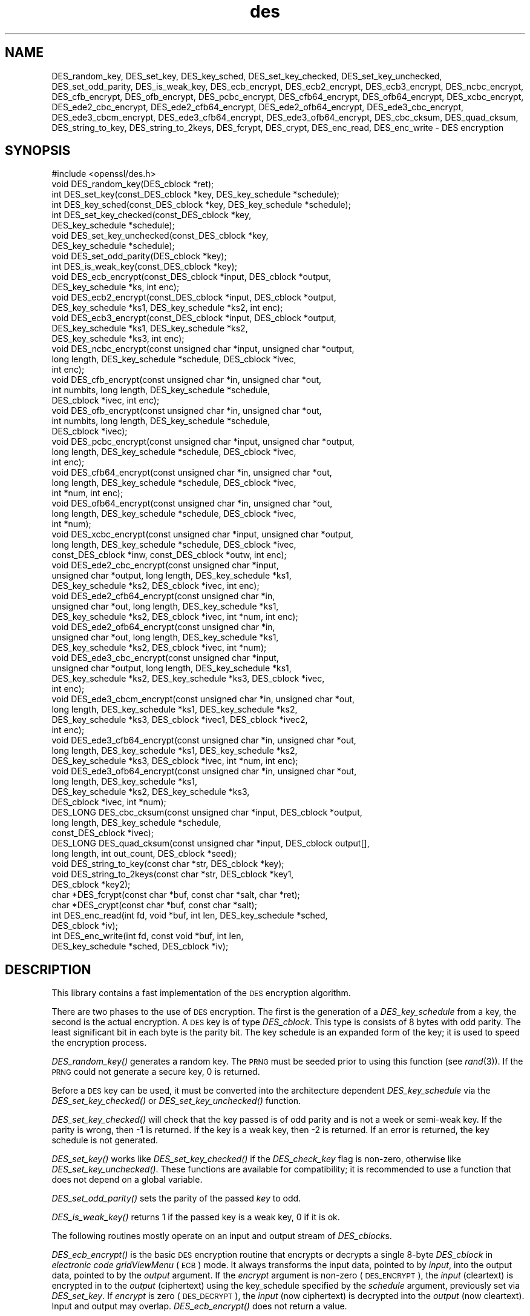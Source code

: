 .\" Automatically generated by Pod::Man 2.27 (Pod::Simple 3.28)
.\"
.\" Standard preamble:
.\" ========================================================================
.de Sp \" Vertical space (when we can't use .PP)
.if t .sp .5v
.if n .sp
..
.de Vb \" Begin verbatim text
.ft CW
.nf
.ne \\$1
..
.de Ve \" End verbatim text
.ft R
.fi
..
.\" Set up some character translations and predefined strings.  \*(-- will
.\" give an unbreakable dash, \*(PI will give pi, \*(L" will give a left
.\" double quote, and \*(R" will give a right double quote.  \*(C+ will
.\" give a nicer C++.  Capital omega is used to do unbreakable dashes and
.\" therefore won't be available.  \*(C` and \*(C' expand to `' in nroff,
.\" nothing in troff, for use with C<>.
.tr \(*W-
.ds C+ C\v'-.1v'\h'-1p'\s-2+\h'-1p'+\s0\v'.1v'\h'-1p'
.ie n \{\
.    ds -- \(*W-
.    ds PI pi
.    if (\n(.H=4u)&(1m=24u) .ds -- \(*W\h'-12u'\(*W\h'-12u'-\" diablo 10 pitch
.    if (\n(.H=4u)&(1m=20u) .ds -- \(*W\h'-12u'\(*W\h'-8u'-\"  diablo 12 pitch
.    ds L" ""
.    ds R" ""
.    ds C` ""
.    ds C' ""
'br\}
.el\{\
.    ds -- \|\(em\|
.    ds PI \(*p
.    ds L" ``
.    ds R" ''
.    ds C`
.    ds C'
'br\}
.\"
.\" Escape single quotes in literal strings from groff's Unicode transform.
.ie \n(.g .ds Aq \(aq
.el       .ds Aq '
.\"
.\" If the F register is turned on, we'll generate index entries on stderr for
.\" titles (.TH), headers (.SH), subsections (.SS), items (.Ip), and index
.\" entries marked with X<> in POD.  Of course, you'll have to process the
.\" output yourself in some meaningful fashion.
.\"
.\" Avoid warning from groff about undefined register 'F'.
.de IX
..
.nr rF 0
.if \n(.g .if rF .nr rF 1
.if (\n(rF:(\n(.g==0)) \{
.    if \nF \{
.        de IX
.        tm Index:\\$1\t\\n%\t"\\$2"
..
.        if !\nF==2 \{
.            nr % 0
.            nr F 2
.        \}
.    \}
.\}
.rr rF
.\"
.\" Accent mark definitions (@(#)ms.acc 1.5 88/02/08 SMI; from UCB 4.2).
.\" Fear.  Run.  Save yourself.  No user-serviceable parts.
.    \" fudge factors for nroff and troff
.if n \{\
.    ds #H 0
.    ds #V .8m
.    ds #F .3m
.    ds #[ \f1
.    ds #] \fP
.\}
.if t \{\
.    ds #H ((1u-(\\\\n(.fu%2u))*.13m)
.    ds #V .6m
.    ds #F 0
.    ds #[ \&
.    ds #] \&
.\}
.    \" simple accents for nroff and troff
.if n \{\
.    ds ' \&
.    ds ` \&
.    ds ^ \&
.    ds , \&
.    ds ~ ~
.    ds /
.\}
.if t \{\
.    ds ' \\k:\h'-(\\n(.wu*8/10-\*(#H)'\'\h"|\\n:u"
.    ds ` \\k:\h'-(\\n(.wu*8/10-\*(#H)'\`\h'|\\n:u'
.    ds ^ \\k:\h'-(\\n(.wu*10/11-\*(#H)'^\h'|\\n:u'
.    ds , \\k:\h'-(\\n(.wu*8/10)',\h'|\\n:u'
.    ds ~ \\k:\h'-(\\n(.wu-\*(#H-.1m)'~\h'|\\n:u'
.    ds / \\k:\h'-(\\n(.wu*8/10-\*(#H)'\z\(sl\h'|\\n:u'
.\}
.    \" troff and (daisy-wheel) nroff accents
.ds : \\k:\h'-(\\n(.wu*8/10-\*(#H+.1m+\*(#F)'\v'-\*(#V'\z.\h'.2m+\*(#F'.\h'|\\n:u'\v'\*(#V'
.ds 8 \h'\*(#H'\(*b\h'-\*(#H'
.ds o \\k:\h'-(\\n(.wu+\w'\(de'u-\*(#H)/2u'\v'-.3n'\*(#[\z\(de\v'.3n'\h'|\\n:u'\*(#]
.ds d- \h'\*(#H'\(pd\h'-\w'~'u'\v'-.25m'\f2\(hy\fP\v'.25m'\h'-\*(#H'
.ds D- D\\k:\h'-\w'D'u'\v'-.11m'\z\(hy\v'.11m'\h'|\\n:u'
.ds th \*(#[\v'.3m'\s+1I\s-1\v'-.3m'\h'-(\w'I'u*2/3)'\s-1o\s+1\*(#]
.ds Th \*(#[\s+2I\s-2\h'-\w'I'u*3/5'\v'-.3m'o\v'.3m'\*(#]
.ds ae a\h'-(\w'a'u*4/10)'e
.ds Ae A\h'-(\w'A'u*4/10)'E
.    \" corrections for vroff
.if v .ds ~ \\k:\h'-(\\n(.wu*9/10-\*(#H)'\s-2\u~\d\s+2\h'|\\n:u'
.if v .ds ^ \\k:\h'-(\\n(.wu*10/11-\*(#H)'\v'-.4m'^\v'.4m'\h'|\\n:u'
.    \" for low resolution devices (crt and lpr)
.if \n(.H>23 .if \n(.V>19 \
\{\
.    ds : e
.    ds 8 ss
.    ds o a
.    ds d- d\h'-1'\(ga
.    ds D- D\h'-1'\(hy
.    ds th \o'bp'
.    ds Th \o'LP'
.    ds ae ae
.    ds Ae AE
.\}
.rm #[ #] #H #V #F C
.\" ========================================================================
.\"
.IX Title "des 3"
.TH des 3 "2016-03-01" "1.0.2g" "OpenSSL"
.\" For nroff, turn off justification.  Always turn off hyphenation; it makes
.\" way too many mistakes in technical documents.
.if n .ad l
.nh
.SH "NAME"
DES_random_key, DES_set_key, DES_key_sched, DES_set_key_checked,
DES_set_key_unchecked, DES_set_odd_parity, DES_is_weak_key,
DES_ecb_encrypt, DES_ecb2_encrypt, DES_ecb3_encrypt, DES_ncbc_encrypt,
DES_cfb_encrypt, DES_ofb_encrypt, DES_pcbc_encrypt, DES_cfb64_encrypt,
DES_ofb64_encrypt, DES_xcbc_encrypt, DES_ede2_cbc_encrypt,
DES_ede2_cfb64_encrypt, DES_ede2_ofb64_encrypt, DES_ede3_cbc_encrypt,
DES_ede3_cbcm_encrypt, DES_ede3_cfb64_encrypt, DES_ede3_ofb64_encrypt,
DES_cbc_cksum, DES_quad_cksum, DES_string_to_key, DES_string_to_2keys,
DES_fcrypt, DES_crypt, DES_enc_read, DES_enc_write \- DES encryption
.SH "SYNOPSIS"
.IX Header "SYNOPSIS"
.Vb 1
\& #include <openssl/des.h>
\&
\& void DES_random_key(DES_cblock *ret);
\&
\& int DES_set_key(const_DES_cblock *key, DES_key_schedule *schedule);
\& int DES_key_sched(const_DES_cblock *key, DES_key_schedule *schedule);
\& int DES_set_key_checked(const_DES_cblock *key,
\&        DES_key_schedule *schedule);
\& void DES_set_key_unchecked(const_DES_cblock *key,
\&        DES_key_schedule *schedule);
\&
\& void DES_set_odd_parity(DES_cblock *key);
\& int DES_is_weak_key(const_DES_cblock *key);
\&
\& void DES_ecb_encrypt(const_DES_cblock *input, DES_cblock *output, 
\&        DES_key_schedule *ks, int enc);
\& void DES_ecb2_encrypt(const_DES_cblock *input, DES_cblock *output, 
\&        DES_key_schedule *ks1, DES_key_schedule *ks2, int enc);
\& void DES_ecb3_encrypt(const_DES_cblock *input, DES_cblock *output, 
\&        DES_key_schedule *ks1, DES_key_schedule *ks2, 
\&        DES_key_schedule *ks3, int enc);
\&
\& void DES_ncbc_encrypt(const unsigned char *input, unsigned char *output, 
\&        long length, DES_key_schedule *schedule, DES_cblock *ivec, 
\&        int enc);
\& void DES_cfb_encrypt(const unsigned char *in, unsigned char *out,
\&        int numbits, long length, DES_key_schedule *schedule,
\&        DES_cblock *ivec, int enc);
\& void DES_ofb_encrypt(const unsigned char *in, unsigned char *out,
\&        int numbits, long length, DES_key_schedule *schedule,
\&        DES_cblock *ivec);
\& void DES_pcbc_encrypt(const unsigned char *input, unsigned char *output, 
\&        long length, DES_key_schedule *schedule, DES_cblock *ivec, 
\&        int enc);
\& void DES_cfb64_encrypt(const unsigned char *in, unsigned char *out,
\&        long length, DES_key_schedule *schedule, DES_cblock *ivec,
\&        int *num, int enc);
\& void DES_ofb64_encrypt(const unsigned char *in, unsigned char *out,
\&        long length, DES_key_schedule *schedule, DES_cblock *ivec,
\&        int *num);
\&
\& void DES_xcbc_encrypt(const unsigned char *input, unsigned char *output, 
\&        long length, DES_key_schedule *schedule, DES_cblock *ivec, 
\&        const_DES_cblock *inw, const_DES_cblock *outw, int enc);
\&
\& void DES_ede2_cbc_encrypt(const unsigned char *input,
\&        unsigned char *output, long length, DES_key_schedule *ks1,
\&        DES_key_schedule *ks2, DES_cblock *ivec, int enc);
\& void DES_ede2_cfb64_encrypt(const unsigned char *in,
\&        unsigned char *out, long length, DES_key_schedule *ks1,
\&        DES_key_schedule *ks2, DES_cblock *ivec, int *num, int enc);
\& void DES_ede2_ofb64_encrypt(const unsigned char *in,
\&        unsigned char *out, long length, DES_key_schedule *ks1,
\&        DES_key_schedule *ks2, DES_cblock *ivec, int *num);
\&
\& void DES_ede3_cbc_encrypt(const unsigned char *input,
\&        unsigned char *output, long length, DES_key_schedule *ks1,
\&        DES_key_schedule *ks2, DES_key_schedule *ks3, DES_cblock *ivec,
\&        int enc);
\& void DES_ede3_cbcm_encrypt(const unsigned char *in, unsigned char *out, 
\&        long length, DES_key_schedule *ks1, DES_key_schedule *ks2, 
\&        DES_key_schedule *ks3, DES_cblock *ivec1, DES_cblock *ivec2, 
\&        int enc);
\& void DES_ede3_cfb64_encrypt(const unsigned char *in, unsigned char *out, 
\&        long length, DES_key_schedule *ks1, DES_key_schedule *ks2,
\&        DES_key_schedule *ks3, DES_cblock *ivec, int *num, int enc);
\& void DES_ede3_ofb64_encrypt(const unsigned char *in, unsigned char *out, 
\&        long length, DES_key_schedule *ks1, 
\&        DES_key_schedule *ks2, DES_key_schedule *ks3, 
\&        DES_cblock *ivec, int *num);
\&
\& DES_LONG DES_cbc_cksum(const unsigned char *input, DES_cblock *output, 
\&        long length, DES_key_schedule *schedule, 
\&        const_DES_cblock *ivec);
\& DES_LONG DES_quad_cksum(const unsigned char *input, DES_cblock output[], 
\&        long length, int out_count, DES_cblock *seed);
\& void DES_string_to_key(const char *str, DES_cblock *key);
\& void DES_string_to_2keys(const char *str, DES_cblock *key1,
\&        DES_cblock *key2);
\&
\& char *DES_fcrypt(const char *buf, const char *salt, char *ret);
\& char *DES_crypt(const char *buf, const char *salt);
\&
\& int DES_enc_read(int fd, void *buf, int len, DES_key_schedule *sched,
\&        DES_cblock *iv);
\& int DES_enc_write(int fd, const void *buf, int len,
\&        DES_key_schedule *sched, DES_cblock *iv);
.Ve
.SH "DESCRIPTION"
.IX Header "DESCRIPTION"
This library contains a fast implementation of the \s-1DES\s0 encryption
algorithm.
.PP
There are two phases to the use of \s-1DES\s0 encryption.  The first is the
generation of a \fIDES_key_schedule\fR from a key, the second is the
actual encryption.  A \s-1DES\s0 key is of type \fIDES_cblock\fR. This type is
consists of 8 bytes with odd parity.  The least significant bit in
each byte is the parity bit.  The key schedule is an expanded form of
the key; it is used to speed the encryption process.
.PP
\&\fIDES_random_key()\fR generates a random key.  The \s-1PRNG\s0 must be seeded
prior to using this function (see \fIrand\fR\|(3)).  If the \s-1PRNG\s0
could not generate a secure key, 0 is returned.
.PP
Before a \s-1DES\s0 key can be used, it must be converted into the
architecture dependent \fIDES_key_schedule\fR via the
\&\fIDES_set_key_checked()\fR or \fIDES_set_key_unchecked()\fR function.
.PP
\&\fIDES_set_key_checked()\fR will check that the key passed is of odd parity
and is not a week or semi-weak key.  If the parity is wrong, then \-1
is returned.  If the key is a weak key, then \-2 is returned.  If an
error is returned, the key schedule is not generated.
.PP
\&\fIDES_set_key()\fR works like
\&\fIDES_set_key_checked()\fR if the \fIDES_check_key\fR flag is non-zero,
otherwise like \fIDES_set_key_unchecked()\fR.  These functions are available
for compatibility; it is recommended to use a function that does not
depend on a global variable.
.PP
\&\fIDES_set_odd_parity()\fR sets the parity of the passed \fIkey\fR to odd.
.PP
\&\fIDES_is_weak_key()\fR returns 1 if the passed key is a weak key, 0 if it
is ok.
.PP
The following routines mostly operate on an input and output stream of
\&\fIDES_cblock\fRs.
.PP
\&\fIDES_ecb_encrypt()\fR is the basic \s-1DES\s0 encryption routine that encrypts or
decrypts a single 8\-byte \fIDES_cblock\fR in \fIelectronic code gridViewMenu\fR
(\s-1ECB\s0) mode.  It always transforms the input data, pointed to by
\&\fIinput\fR, into the output data, pointed to by the \fIoutput\fR argument.
If the \fIencrypt\fR argument is non-zero (\s-1DES_ENCRYPT\s0), the \fIinput\fR
(cleartext) is encrypted in to the \fIoutput\fR (ciphertext) using the
key_schedule specified by the \fIschedule\fR argument, previously set via
\&\fIDES_set_key\fR. If \fIencrypt\fR is zero (\s-1DES_DECRYPT\s0), the \fIinput\fR (now
ciphertext) is decrypted into the \fIoutput\fR (now cleartext).  Input
and output may overlap.  \fIDES_ecb_encrypt()\fR does not return a value.
.PP
\&\fIDES_ecb3_encrypt()\fR encrypts/decrypts the \fIinput\fR block by using
three-key Triple-DES encryption in \s-1ECB\s0 mode.  This involves encrypting
the input with \fIks1\fR, decrypting with the key schedule \fIks2\fR, and
then encrypting with \fIks3\fR.  This routine greatly reduces the chances
of brute force breaking of \s-1DES\s0 and has the advantage of if \fIks1\fR,
\&\fIks2\fR and \fIks3\fR are the same, it is equivalent to just encryption
using \s-1ECB\s0 mode and \fIks1\fR as the key.
.PP
The macro \fIDES_ecb2_encrypt()\fR is provided to perform two-key Triple-DES
encryption by using \fIks1\fR for the final encryption.
.PP
\&\fIDES_ncbc_encrypt()\fR encrypts/decrypts using the \fIcipher-block-chaining\fR
(\s-1CBC\s0) mode of \s-1DES. \s0 If the \fIencrypt\fR argument is non-zero, the
routine cipher-block-chain encrypts the cleartext data pointed to by
the \fIinput\fR argument into the ciphertext pointed to by the \fIoutput\fR
argument, using the key schedule provided by the \fIschedule\fR argument,
and initialization vector provided by the \fIivec\fR argument.  If the
\&\fIlength\fR argument is not an integral multiple of eight bytes, the
last block is copied to a temporary area and zero filled.  The output
is always an integral multiple of eight bytes.
.PP
\&\fIDES_xcbc_encrypt()\fR is \s-1RSA\s0's \s-1DESX\s0 mode of \s-1DES. \s0 It uses \fIinw\fR and
\&\fIoutw\fR to 'whiten' the encryption.  \fIinw\fR and \fIoutw\fR are secret
(unlike the iv) and are as such, part of the key.  So the key is sort
of 24 bytes.  This is much better than \s-1CBC DES.\s0
.PP
\&\fIDES_ede3_cbc_encrypt()\fR implements outer triple \s-1CBC DES\s0 encryption with
three keys. This means that each \s-1DES\s0 operation inside the \s-1CBC\s0 mode is
an \f(CW\*(C`C=E(ks3,D(ks2,E(ks1,M)))\*(C'\fR.  This mode is used by \s-1SSL.\s0
.PP
The \fIDES_ede2_cbc_encrypt()\fR macro implements two-key Triple-DES by
reusing \fIks1\fR for the final encryption.  \f(CW\*(C`C=E(ks1,D(ks2,E(ks1,M)))\*(C'\fR.
This form of Triple-DES is used by the \s-1RSAREF\s0 library.
.PP
\&\fIDES_pcbc_encrypt()\fR encrypt/decrypts using the propagating cipher block
chaining mode used by Kerberos v4. Its parameters are the same as
\&\fIDES_ncbc_encrypt()\fR.
.PP
\&\fIDES_cfb_encrypt()\fR encrypt/decrypts using cipher feedback mode.  This
method takes an array of characters as input and outputs and array of
characters.  It does not require any padding to 8 character groups.
Note: the \fIivec\fR variable is changed and the new changed value needs to
be passed to the next call to this function.  Since this function runs
a complete \s-1DES ECB\s0 encryption per \fInumbits\fR, this function is only
suggested for use when sending small numbers of characters.
.PP
\&\fIDES_cfb64_encrypt()\fR
implements \s-1CFB\s0 mode of \s-1DES\s0 with 64bit feedback.  Why is this
useful you ask?  Because this routine will allow you to encrypt an
arbitrary number of bytes, no 8 byte padding.  Each call to this
routine will encrypt the input bytes to output and then update ivec
and num.  num contains 'how far' we are though ivec.  If this does
not make much sense, read more about cfb mode of \s-1DES :\-\s0).
.PP
\&\fIDES_ede3_cfb64_encrypt()\fR and \fIDES_ede2_cfb64_encrypt()\fR is the same as
\&\fIDES_cfb64_encrypt()\fR except that Triple-DES is used.
.PP
\&\fIDES_ofb_encrypt()\fR encrypts using output feedback mode.  This method
takes an array of characters as input and outputs and array of
characters.  It does not require any padding to 8 character groups.
Note: the \fIivec\fR variable is changed and the new changed value needs to
be passed to the next call to this function.  Since this function runs
a complete \s-1DES ECB\s0 encryption per numbits, this function is only
suggested for use when sending small numbers of characters.
.PP
\&\fIDES_ofb64_encrypt()\fR is the same as \fIDES_cfb64_encrypt()\fR using Output
Feed Back mode.
.PP
\&\fIDES_ede3_ofb64_encrypt()\fR and \fIDES_ede2_ofb64_encrypt()\fR is the same as
\&\fIDES_ofb64_encrypt()\fR, using Triple-DES.
.PP
The following functions are included in the \s-1DES\s0 library for
compatibility with the \s-1MIT\s0 Kerberos library.
.PP
\&\fIDES_cbc_cksum()\fR produces an 8 byte checksum based on the input stream
(via \s-1CBC\s0 encryption).  The last 4 bytes of the checksum are returned
and the complete 8 bytes are placed in \fIoutput\fR. This function is
used by Kerberos v4.  Other applications should use
\&\fIEVP_DigestInit\fR\|(3) etc. instead.
.PP
\&\fIDES_quad_cksum()\fR is a Kerberos v4 function.  It returns a 4 byte
checksum from the input bytes.  The algorithm can be iterated over the
input, depending on \fIout_count\fR, 1, 2, 3 or 4 times.  If \fIoutput\fR is
non-NULL, the 8 bytes generated by each pass are written into
\&\fIoutput\fR.
.PP
The following are DES-based transformations:
.PP
\&\fIDES_fcrypt()\fR is a fast version of the Unix \fIcrypt\fR\|(3) function.  This
version takes only a small amount of space relative to other fast
\&\fIcrypt()\fR implementations.  This is different to the normal crypt in
that the third parameter is the buffer that the return value is
written into.  It needs to be at least 14 bytes long.  This function
is thread safe, unlike the normal crypt.
.PP
\&\fIDES_crypt()\fR is a faster replacement for the normal system \fIcrypt()\fR.
This function calls \fIDES_fcrypt()\fR with a static array passed as the
third parameter.  This emulates the normal non-thread safe semantics
of \fIcrypt\fR\|(3).
.PP
\&\fIDES_enc_write()\fR writes \fIlen\fR bytes to file descriptor \fIfd\fR from
buffer \fIbuf\fR. The data is encrypted via \fIpcbc_encrypt\fR (default)
using \fIsched\fR for the key and \fIiv\fR as a starting vector.  The actual
data send down \fIfd\fR consists of 4 bytes (in network byte order)
containing the length of the following encrypted data.  The encrypted
data then follows, padded with random data out to a multiple of 8
bytes.
.PP
\&\fIDES_enc_read()\fR is used to read \fIlen\fR bytes from file descriptor
\&\fIfd\fR into buffer \fIbuf\fR. The data being read from \fIfd\fR is assumed to
have come from \fIDES_enc_write()\fR and is decrypted using \fIsched\fR for
the key schedule and \fIiv\fR for the initial vector.
.PP
\&\fBWarning:\fR The data format used by \fIDES_enc_write()\fR and \fIDES_enc_read()\fR
has a cryptographic weakness: When asked to write more than \s-1MAXWRITE\s0
bytes, \fIDES_enc_write()\fR will split the data into several chunks that
are all encrypted using the same \s-1IV. \s0 So don't use these functions
unless you are sure you know what you do (in which case you might not
want to use them anyway).  They cannot handle non-blocking sockets.
\&\fIDES_enc_read()\fR uses an internal state and thus cannot be used on
multiple files.
.PP
\&\fIDES_rw_mode\fR is used to specify the encryption mode to use with
\&\fIDES_enc_read()\fR and \fIDES_end_write()\fR.  If set to \fI\s-1DES_PCBC_MODE\s0\fR (the
default), DES_pcbc_encrypt is used.  If set to \fI\s-1DES_CBC_MODE\s0\fR
DES_cbc_encrypt is used.
.SH "NOTES"
.IX Header "NOTES"
Single-key \s-1DES\s0 is insecure due to its short key size.  \s-1ECB\s0 mode is
not suitable for most applications; see \fIdes_modes\fR\|(7).
.PP
The \fIevp\fR\|(3) library provides higher-level encryption functions.
.SH "BUGS"
.IX Header "BUGS"
\&\fIDES_3cbc_encrypt()\fR is flawed and must not be used in applications.
.PP
\&\fIDES_cbc_encrypt()\fR does not modify \fBivec\fR; use \fIDES_ncbc_encrypt()\fR
instead.
.PP
\&\fIDES_cfb_encrypt()\fR and \fIDES_ofb_encrypt()\fR operates on input of 8 bits.
What this means is that if you set numbits to 12, and length to 2, the
first 12 bits will come from the 1st input byte and the low half of
the second input byte.  The second 12 bits will have the low 8 bits
taken from the 3rd input byte and the top 4 bits taken from the 4th
input byte.  The same holds for output.  This function has been
implemented this way because most people will be using a multiple of 8
and because once you get into pulling bytes input bytes apart things
get ugly!
.PP
\&\fIDES_string_to_key()\fR is available for backward compatibility with the
\&\s-1MIT\s0 library.  New applications should use a cryptographic hash function.
The same applies for \fIDES_string_to_2key()\fR.
.SH "CONFORMING TO"
.IX Header "CONFORMING TO"
\&\s-1ANSI X3.106\s0
.PP
The \fBdes\fR library was written to be source code compatible with
the \s-1MIT\s0 Kerberos library.
.SH "SEE ALSO"
.IX Header "SEE ALSO"
\&\fIcrypt\fR\|(3), \fIdes_modes\fR\|(7), \fIevp\fR\|(3), \fIrand\fR\|(3)
.SH "HISTORY"
.IX Header "HISTORY"
In OpenSSL 0.9.7, all des_ functions were renamed to \s-1DES_\s0 to avoid
clashes with older versions of libdes.  Compatibility des_ functions
are provided for a short while, as well as \fIcrypt()\fR.
Declarations for these are in <openssl/des_old.h>. There is no \s-1DES_\s0
variant for \fIdes_random_seed()\fR.
This will happen to other functions
as well if they are deemed redundant (\fIdes_random_seed()\fR just calls
\&\fIRAND_seed()\fR and is present for backward compatibility only), buggy or
already scheduled for removal.
.PP
\&\fIdes_cbc_cksum()\fR, \fIdes_cbc_encrypt()\fR, \fIdes_ecb_encrypt()\fR,
\&\fIdes_is_weak_key()\fR, \fIdes_key_sched()\fR, \fIdes_pcbc_encrypt()\fR,
\&\fIdes_quad_cksum()\fR, \fIdes_random_key()\fR and \fIdes_string_to_key()\fR
are available in the \s-1MIT\s0 Kerberos library;
\&\fIdes_check_key_parity()\fR, \fIdes_fixup_key_parity()\fR and \fIdes_is_weak_key()\fR
are available in newer versions of that library.
.PP
\&\fIdes_set_key_checked()\fR and \fIdes_set_key_unchecked()\fR were added in
OpenSSL 0.9.5.
.PP
\&\fIdes_generate_random_block()\fR, \fIdes_init_random_number_generator()\fR,
\&\fIdes_new_random_key()\fR, \fIdes_set_random_generator_seed()\fR and
\&\fIdes_set_sequence_number()\fR and \fIdes_rand_data()\fR are used in newer
versions of Kerberos but are not implemented here.
.PP
\&\fIdes_random_key()\fR generated cryptographically weak random data in
SSLeay and in OpenSSL prior version 0.9.5, as well as in the original
\&\s-1MIT\s0 library.
.SH "AUTHOR"
.IX Header "AUTHOR"
Eric Young (eay@cryptsoft.com). Modified for the OpenSSL project
(http://www.openssl.org).
